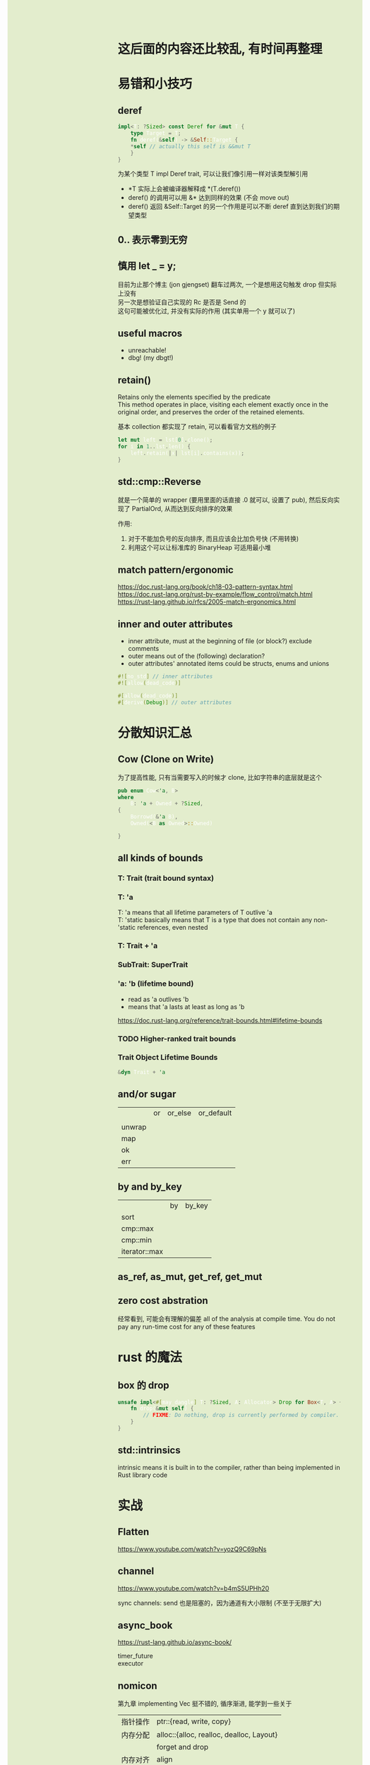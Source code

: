 #+AUTHOR: wfj
#+EMAIL: wufangjie1223@126.com
#+OPTIONS: ^:{} \n:t email:t
#+HTML_HEAD_EXTRA: <style type="text/css"> body {padding-left: 26%; background: #e3edcd;} #table-of-contents {position: fixed; width: 25%; height: 100%; top: 0; left: 0; overflow-y: scroll; resize: horizontal;} i {color: #666666;} pre, pre.src:before {color: #ffffff; background: #131926;} </style>
#+HTML_HEAD_EXTRA: <script type="text/javascript"> function adjust_html(){document.getElementsByTagName("body")[0].style.cssText="padding-left: "+(parseInt(document.getElementById("table-of-contents").style.width)+5)+"px; background: #e3edcd;"}; window.onload=function(){document.getElementById("table-of-contents").addEventListener("mouseup",adjust_html,true)}</script>

* 这后面的内容还比较乱, 有时间再整理
* 易错和小技巧
** deref
#+begin_src rust
impl<T: ?Sized> const Deref for &mut T {
    type Target = T;
    fn deref(&self) -> &Self::Target {
	*self // actually this self is &&mut T
    }
}
#+end_src

为某个类型 T impl Deref trait, 可以让我们像引用一样对该类型解引用
+ *T 实际上会被编译器解释成 *(T.deref())
+ deref() 的调用可以用 &* 达到同样的效果 (不会 move out)
+ deref() 返回 &Self::Target 的另一个作用是可以不断 deref 直到达到我们的期望类型

** 0.. 表示零到无穷

** 慎用 let _ = y;
目前为止那个博主 (jon gjengset) 翻车过两次, 一个是想用这句触发 drop 但实际上没有
另一次是想验证自己实现的 Rc 是否是 Send 的
这句可能被优化过, 并没有实际的作用 (其实单用一个 y 就可以了)

** useful macros
+ unreachable!
+ dbg! (my dbgt!)

** retain()
Retains only the elements specified by the predicate
This method operates in place, visiting each element exactly once in the original order, and preserves the order of the retained elements.

基本 collection 都实现了 retain, 可以看看官方文档的例子

#+begin_src rust
let mut left = lst[0].clone();
for i in 1..lst.len() {
    left.retain(|x| lst[i].contains(x));
}
#+end_src

** std::cmp::Reverse
就是一个简单的 wrapper (要用里面的话直接 .0 就可以, 设置了 pub), 然后反向实现了 PartialOrd, 从而达到反向排序的效果

作用:
1. 对于不能加负号的反向排序, 而且应该会比加负号快 (不用转换)
2. 利用这个可以让标准库的 BinaryHeap 可适用最小堆

** match pattern/ergonomic
https://doc.rust-lang.org/book/ch18-03-pattern-syntax.html
https://doc.rust-lang.org/rust-by-example/flow_control/match.html
https://rust-lang.github.io/rfcs/2005-match-ergonomics.html

** inner and outer attributes
+ inner attribute, must at the beginning of file (or block?) exclude comments
+ outer means out of the (following) declaration?
+ outer attributes' annotated items could be structs, enums and unions

#+BEGIN_SRC rust
#![no_std] // inner attributes
#![allow(dead_code)]

#[allow(dead_code)]
#[derive(Debug)] // outer attributes
#+END_SRC

* 分散知识汇总
** Cow (Clone on Write)
为了提高性能, 只有当需要写入的时候才 clone, 比如字符串的底层就是这个
#+begin_src rust
pub enum Cow<'a, B>
where
    B: 'a + Owned + ?Sized,
{
    Borrowd(&'a B),
    Owned(<B as Owned>::Owned)

}
#+end_src

** all kinds of bounds
*** T: Trait (trait bound syntax)
*** T: 'a
T: 'a means that all lifetime parameters of T outlive 'a
T: 'static basically means that T is a type that does not contain any non-'static references, even nested

*** T: Trait + 'a
*** SubTrait: SuperTrait
*** 'a: 'b (lifetime bound)
+ read as 'a outlives 'b
+ means that 'a lasts at least as long as 'b
https://doc.rust-lang.org/reference/trait-bounds.html#lifetime-bounds

*** TODO Higher-ranked trait bounds
*** Trait Object Lifetime Bounds
#+begin_src rust
&dyn Trait + 'a
#+end_src
** and/or sugar
|        | or | or_else | or_default |
|        |    |         |            |
| unwrap |    |         |            |
| map    |    |         |            |
| ok     |    |         |            |
| err    |    |         |            |

** by and by_key
|               | by | by_key |
| sort          |    |        |
| cmp::max      |    |        |
| cmp::min      |    |        |
| iterator::max |    |        |

** as_ref, as_mut, get_ref, get_mut

** zero cost abstration
经常看到, 可能会有理解的偏差 all of the analysis at compile time. You do not pay any run-time cost for any of these features

* rust 的魔法
** box 的 drop
#+begin_src rust
unsafe impl<#[may_dangle] T: ?Sized, A: Allocator> Drop for Box<T, A> {
    fn drop(&mut self) {
        // FIXME: Do nothing, drop is currently performed by compiler.
    }
}
#+end_src

** std::intrinsics
intrinsic means it is built in to the compiler, rather than being implemented in Rust library code

* 实战
** Flatten
https://www.youtube.com/watch?v=yozQ9C69pNs

** channel
https://www.youtube.com/watch?v=b4mS5UPHh20

sync channels: send 也是阻塞的，因为通道有大小限制 (不至于无限扩大)

** async_book
https://rust-lang.github.io/async-book/

timer_future
executor

** nomicon
第九章 implementing Vec 挺不错的, 循序渐进, 能学到一些关于
| 指针操作 | ptr::{read, write, copy}                 |
| 内存分配 | alloc::{alloc, realloc, dealloc, Layout} |
|          | forget and drop                          |
| 内存对齐 | align                                    |
| ZST      |                                          |

第十章 Arc 和 Mutex (还没有开始写) 都已经看了源码, 就没去看
